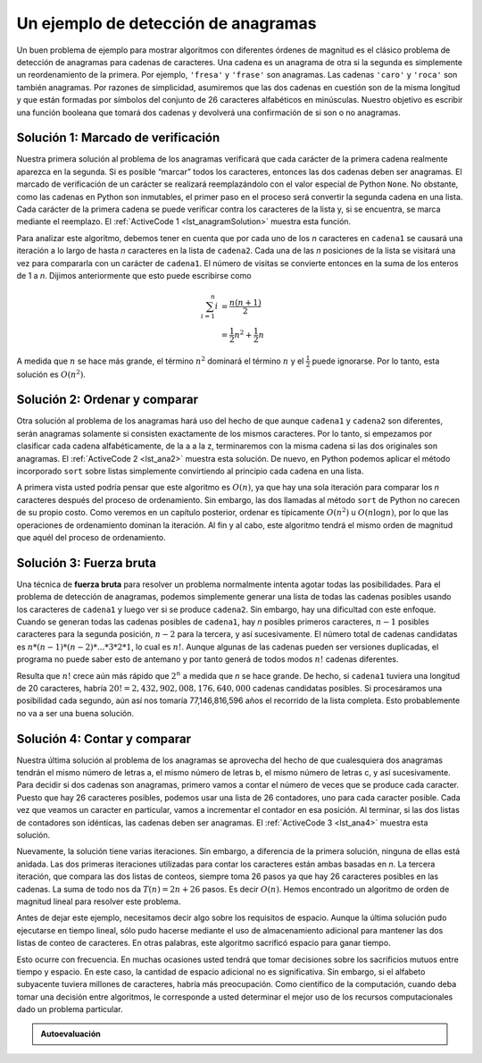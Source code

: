 ..  Copyright (C)  Brad Miller, David Ranum
    This work is licensed under the Creative Commons Attribution-NonCommercial-ShareAlike 4.0 International License. To view a copy of this license, visit http://creativecommons.org/licenses/by-nc-sa/4.0/.


Un ejemplo de detección de anagramas
~~~~~~~~~~~~~~~~~~~~~~~~~~~~~~~~~~~~

Un buen problema de ejemplo para mostrar algoritmos con diferentes órdenes de magnitud es el clásico problema de detección de anagramas para cadenas de caracteres. Una cadena es un anagrama de otra si la segunda es simplemente un reordenamiento de la primera. Por ejemplo, ``'fresa'`` y ``'frase'`` son anagramas. Las cadenas ``'caro'`` y ``'roca'`` son también anagramas. Por razones de simplicidad, asumiremos que las dos cadenas en cuestión son de la misma longitud y que están formadas por símbolos del conjunto de 26 caracteres alfabéticos en minúsculas. Nuestro objetivo es escribir una función booleana que tomará dos cadenas y devolverá una confirmación de si son o no anagramas.

.. A good example problem for showing algorithms with different orders of magnitude is the classic anagram detection problem for strings. One string is an anagram of another if the second is simply a rearrangement of the first. For example, ``'heart'`` and ``'earth'`` are anagrams. The strings ``'python'`` and ``'typhon'`` are anagrams as well. For the sake of simplicity, we will assume that the two strings in question are of equal length and that they are made up of symbols from the set of 26 lowercase alphabetic characters. Our goal is to write a boolean function that will take two strings and return whether they are anagrams.

Solución 1: Marcado de verificación
^^^^^^^^^^^^^^^^^^^^^^^^^^^^^^^^^^^

Nuestra primera solución al problema de los anagramas verificará que cada carácter de la primera cadena realmente aparezca en la segunda. Si es posible “marcar” todos los caracteres, entonces las dos cadenas deben ser anagramas. El marcado de verificación de un carácter se realizará reemplazándolo con el valor especial de Python ``None``. No obstante, como las cadenas en Python son inmutables, el primer paso en el proceso será convertir la segunda cadena en una lista. Cada carácter de la primera cadena se puede verificar contra los caracteres de la lista y, si se encuentra, se marca mediante el reemplazo. El :ref:`ActiveCode 1 <lst_anagramSolution>` muestra esta función.

.. Our first solution to the anagram problem will check to see that each character in the first string actually occurs in the second. If it is possible to “checkoff” each character, then the two strings must be anagrams. Checking off a character will be accomplished by replacing it with the special Python value ``None``. However, since strings in Python are immutable, the first step in the process will be to convert the second string to a list. Each character from the first string can be checked against the characters in the list and if found, checked off by replacement. :ref:`ActiveCode 1 <lst_anagramSolution>` shows this function.

.. _lst_anagramSolution:

.. activecode:: active5
    :caption: Marcado de verificación

    def anagramaSolucion1(cadena1,cadena2):
        unaLista = list(cadena2)

        pos1 = 0
        aunOK = True

        while pos1 < len(cadena1) and aunOK:
            pos2 = 0
            encontrado = False
            while pos2 < len(unaLista) and not encontrado:
                if cadena1[pos1] == unaLista[pos2]:
                    encontrado = True
                else:
                    pos2 = pos2 + 1

            if encontrado:
                unaLista[pos2] = None
            else:
                aunOK = False

            pos1 = pos1 + 1

        return aunOK

    print(anagramaSolucion1('abcd','dcba'))

Para analizar este algoritmo, debemos tener en cuenta que por cada uno de los *n* caracteres en ``cadena1`` se causará una iteración a lo largo de hasta *n* caracteres en la lista de ``cadena2``. Cada una de las *n* posiciones de la lista se visitará una vez para compararla con un carácter de ``cadena1``. El número de visitas se convierte entonces en la suma de los enteros de 1 a *n*. Dijimos anteriormente que esto puede escribirse como

.. To analyze this algorithm, we need to note that each of the *n* characters in ``cadena1`` will cause an iteration through up to *n* characters in the list from ``cadena2``. Each of the *n* positions in the list will be visited once to match a character from ``cadena1``. The number of visits then becomes the sum of the integers from 1 to *n*. We stated earlier that this can be written as

.. math::

   \sum_{i=1}^{n} i &= \frac {n(n+1)}{2} \\
                    &= \frac {1}{2}n^{2} + \frac {1}{2}n

A medida que :math:`n` se hace más grande, el término :math:`n^{2}` dominará el término :math:`n` y el :math:`\frac {1} {2}` puede ignorarse. Por lo tanto, esta solución es :math:`O(n^{2})`.

.. As :math:`n` gets large, the :math:`n^{2}` term will dominate the :math:`n` term and the :math:`\frac {1}{2}` can be ignored. Therefore, this solution is :math:`O(n^{2})`.

Solución 2: Ordenar y comparar
^^^^^^^^^^^^^^^^^^^^^^^^^^^^^^

Otra solución al problema de los anagramas hará uso del hecho de que aunque ``cadena1`` y ``cadena2`` son diferentes, serán anagramas solamente si consisten exactamente de los mismos caracteres. Por lo tanto, si empezamos por clasificar cada cadena alfabéticamente, de la a a la z, terminaremos con la misma cadena si las dos originales son anagramas. El :ref:`ActiveCode 2 <lst_ana2>` muestra esta solución. De nuevo, en Python podemos aplicar el método incorporado ``sort`` sobre listas simplemente convirtiendo al principio cada cadena en una lista.

.. Another solution to the anagram problem will make use of the fact that even though ``cadena1`` and ``cadena2`` are different, they are anagrams only if they consist of exactly the same characters. So, if we begin by sorting each string alphabetically, from a to z, we will end up with the same string if the original two strings are anagrams. :ref:`ActiveCode 2 <lst_ana2>` shows this solution. Again, in Python we can use the built-in ``sort`` method on lists by simply converting each string to a list at the start.

.. _lst_ana2:

.. activecode:: active6
    :caption: Ordenar y comparar

    def anagramaSolucion2(cadena1,cadena2):
        unaLista1 = list(cadena1)
        unaLista2 = list(cadena2)

        unaLista1.sort()
        unaLista2.sort()

        pos = 0
        coincide = True

        while pos < len(cadena1) and coincide:
            if unaLista1[pos]==unaLista2[pos]:
                pos = pos + 1
            else:
                coincide = False

        return coincide

    print(anagramaSolucion2('abcde','edcba'))

A primera vista usted podría pensar que este algoritmo es :math:`O(n)`, ya que hay una sola iteración para comparar los *n* caracteres después del proceso de ordenamiento. Sin embargo, las dos llamadas al método ``sort`` de Python no carecen de su propio costo. Como veremos en un capítulo posterior, ordenar es típicamente :math:`O(n^{2})` u :math:`O(n\log n)`, por lo que las operaciones de ordenamiento dominan la iteración. Al fin y al cabo, este algoritmo tendrá el mismo orden de magnitud que aquél del proceso de ordenamiento.

.. At first glance you may be tempted to think that this algorithm is :math:`O(n)`, since there is one simple iteration to compare the *n* characters after the sorting process. However, the two calls to the Python ``sort`` method are not without their own cost. As we will see in a later chapter, sorting is typically either :math:`O(n^{2})` or :math:`O(n\log n)`, so the sorting operations dominate the iteration. In the end, this algorithm will have the same order of magnitude as that of the sorting process.

Solución 3: Fuerza bruta
^^^^^^^^^^^^^^^^^^^^^^^^

Una técnica de **fuerza bruta** para resolver un problema normalmente intenta agotar todas las posibilidades. Para el problema de detección de anagramas, podemos simplemente generar una lista de todas las cadenas posibles usando los caracteres de ``cadena1`` y luego ver si se produce ``cadena2``. Sin embargo, hay una dificultad con este enfoque. Cuando se generan todas las cadenas posibles de ``cadena1``, hay *n* posibles primeros caracteres, :math:`n-1` posibles caracteres para la segunda posición, :math:`n-2` para la tercera, y así sucesivamente. El número total de cadenas candidatas es :math:`n*(n-1)*(n-2)*...*3*2*1`, lo cual es :math:`n!`. Aunque algunas de las cadenas pueden ser versiones duplicadas, el programa no puede saber esto de antemano y por tanto generá de todos modos :math:`n!` cadenas diferentes.

.. A **brute force** technique for solving a problem typically tries to exhaust all possibilities. For the anagram detection problem, we can simply generate a list of all possible strings using the characters from ``cadena1`` and then see if ``cadena2`` occurs. However, there is a difficulty with this approach. When generating all possible strings from ``cadena1``, there are *n* possible first characters, :math:`n-1` possible characters for the second position, :math:`n-2` for the third, and so on. The total number of candidate strings is :math:`n*(n-1)*(n-2)*...*3*2*1`, which is :math:`n!`. Although some of the strings may be duplicates, the program cannot know this ahead of time and so it will still generate :math:`n!` different strings.

Resulta que :math:`n!` crece aún más rápido que :math:`2^{n}` a medida que *n* se hace grande. De hecho, si ``cadena1`` tuviera una longitud de 20 caracteres, habría :math:`20!=2,432,902,008,176,640,000` cadenas candidatas posibles. Si procesáramos una posibilidad cada segundo, aún así nos tomaría 77,146,816,596 años el recorrido de la lista completa. Esto probablemente no va a ser una buena solución.

.. It turns out that :math:`n!` grows even faster than :math:`2^{n}` as *n* gets large. In fact, if ``cadena1`` were 20 characters long, there would be :math:`20!=2,432,902,008,176,640,000` possible candidate strings. If we processed one possibility every second, it would still take us 77,146,816,596 years to go through the entire list. This is probably not going to be a good solution.

Solución 4: Contar y comparar
^^^^^^^^^^^^^^^^^^^^^^^^^^^^^

Nuestra última solución al problema de los anagramas se aprovecha del hecho de que cualesquiera dos anagramas tendrán el mismo número de letras a, el mismo número de letras b, el mismo número de letras c, y así sucesivamente. Para decidir si dos cadenas son anagramas, primero vamos a contar el número de veces que se produce cada caracter. Puesto que hay 26 caracteres posibles, podemos usar una lista de 26 contadores, uno para cada caracter posible. Cada vez que veamos un caracter en particular, vamos a incrementar el contador en esa posición. Al terminar, si las dos listas de contadores son idénticas, las cadenas deben ser anagramas. El :ref:`ActiveCode 3 <lst_ana4>` muestra esta solución.

.. Our final solution to the anagram problem takes advantage of the fact that any two anagrams will have the same number of a’s, the same number of b’s, the same number of c’s, and so on. In order to decide whether two strings are anagrams, we will first count the number of times each character occurs. Since there are 26 possible characters, we can use a list of 26 counters, one for each possible character. Each time we see a particular character, we will increment the counter at that position. In the end, if the two lists of counters are identical, the strings must be anagrams. :ref:`ActiveCode 3 <lst_ana4>` shows this solution.

.. _lst_ana4:

.. activecode:: active7
    :caption: Contar y comparar

    def anagramaSolucion4(cadena1,cadena2):
        c1 = [0]*26
        c2 = [0]*26

        for i in range(len(cadena1)):
            pos = ord(cadena1[i])-ord('a')
            c1[pos] = c1[pos] + 1

        for i in range(len(cadena2)):
            pos = ord(cadena2[i])-ord('a')
            c2[pos] = c2[pos] + 1

        j = 0
        aunOK = True
        while j<26 and aunOK:
            if c1[j]==c2[j]:
                j = j + 1
            else:
                aunOK = False

        return aunOK

    print(anagramaSolucion4('cero','ocre'))


Nuevamente, la solución tiene varias iteraciones. Sin embargo, a diferencia de la primera solución, ninguna de ellas está anidada. Las dos primeras iteraciones utilizadas para contar los caracteres están ambas basadas en *n*. La tercera iteración, que compara las dos listas de conteos, siempre toma 26 pasos ya que hay 26 caracteres posibles en las cadenas. La suma de todo nos da :math:`T(n)=2n+26` pasos. Es decir :math:`O(n)`. Hemos encontrado un  algoritmo de orden de magnitud lineal para resolver este problema.

.. Again, the solution has a number of iterations. However, unlike the first solution, none of them are nested. The first two iterations used to count the characters are both based on *n*. The third iteration, comparing the two lists of counts, always takes 26 steps since there are 26 possible characters in the strings. Adding it all up gives us :math:`T(n)=2n+26` steps. That is :math:`O(n)`. We have found a linear order of magnitude algorithm for solving this problem.

Antes de dejar este ejemplo, necesitamos decir algo sobre los requisitos de espacio. Aunque la última solución pudo ejecutarse en tiempo lineal, sólo pudo hacerse mediante el uso de almacenamiento adicional para mantener las dos listas de conteo de caracteres. En otras palabras, este algoritmo sacrificó espacio para ganar tiempo.

.. Before leaving this example, we need to say something about space requirements. Although the last solution was able to run in linear time, it could only do so by using additional storage to keep the two lists of character counts. In other words, this algorithm sacrificed space in order to gain time.

Esto ocurre con frecuencia. En muchas ocasiones usted tendrá que tomar decisiones sobre los sacrificios mutuos entre tiempo y espacio. En este caso, la cantidad de espacio adicional no es significativa. Sin embargo, si el alfabeto subyacente tuviera millones de caracteres, habría más preocupación. Como científico de la computación, cuando deba tomar una decisión entre algoritmos, le corresponde a usted determinar el mejor uso de los recursos computacionales dado un problema particular.

.. This is a common occurrence. On many occasions you will need to make decisions between time and space trade-offs. In this case, the amount of extra space is not significant. However, if the underlying alphabet had millions of characters, there would be more concern. As a computer scientist, when given a choice of algorithms, it will be up to you to determine the best use of computing resources given a particular problem.

.. admonition:: Autoevaluación

   .. mchoice:: analysis_1
       :answer_a: O(n)
       :answer_b: O(n^2)
       :answer_c: O(log n)
       :answer_d: O(n^3)
       :correct: b
       :feedback_a: En un ejemplo como éste, usted desea contar los ciclos anidados. Especialmente los ciclos que dependen de la misma variable, en este caso, n.
       :feedback_b: Un ciclo anidado individualmente como éste es O(n^2)
       :feedback_c: log n normalmente se indica cuando el problema se hace iterativamente más pequeño
       :feedback_d: En un ejemplo como éste, usted desea contar los ciclos anidados. Especialmente los ciclos que dependen de la misma variable, en este caso, n.

       Dado el siguiente fragmento de código, ¿cuál es su O-grande de tiempo de ejecución?

       .. code-block:: python

         prueba = 0
         for i in range(n):
            for j in range(n):
               prueba = prueba + i * j

   .. mchoice:: analysis_2
       :answer_a: O(n)
       :answer_b: O(n^2)
       :answer_c: O(log n)
       :answer_d: O(n^3)
       :correct: a
       :feedback_b: Tenga cuidado, al contar los ciclos usted debe asegurarse de que los ciclos están anidados.
       :feedback_d: Tenga cuidado, al contar los ciclos usted debe asegurarse de que los ciclos están anidados.
       :feedback_c: log n normalmente se indica cuando el problema se hace iterativamente más pequeño
       :feedback_a: Aunque hay dos ciclos, ellos no están anidados. Usted podría pensar en esto como O(2n) pero podemos ignorar la constante 2.

       Dado el siguiente fragmento de código, ¿cuál es su O-grande de tiempo de ejecución?

       .. code-block:: python

         prueba = 0
         for i in range(n):
            prueba = prueba + 1

         for j in range(n):
            prueba = prueba - 1

   .. mchoice:: analysis_3
       :answer_a: O(n)
       :answer_b: O(n^2)
       :answer_c: O(log n)
       :answer_d: O(n^3)
       :correct: c
       :feedback_a: Observe cuidadosamente la variable de ciclo i. Note que el valor de i se reduce a la mitad cada vez a través del ciclo. Éste es un gran indicio de que el rendimiento es mejor que O(n)
       :feedback_b: Verifique de nuevo, ¿es éste un ciclo anidado?
       :feedback_d: Verifique de nuevo, ¿es éste un ciclo anidado?       
       :feedback_c: El valor de i es reducido a la mitad cada vez a través del ciclo por lo que sólo habrá log n iteraciones.

       Dado el siguiente fragmento de código, ¿cuál es su O-grande de tiempo de ejecución?

       .. code-block:: python

         i = n
         while i > 0:
            k = 2 + 2
            i = i // 2

